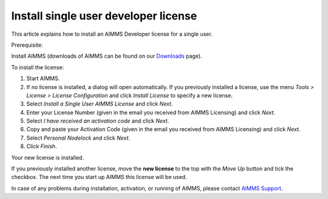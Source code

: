 Install single user developer license
============================================
.. meta::
   :description: This article explains how to install an AIMMS Developer license for a single user.
   :keywords: license, activation, install, developer

This article explains how to install an AIMMS Developer license for a single user.

Prerequisite:

Install AIMMS (downloads of AIMMS can be found on our `Downloads <https://www.aimms.com/support/downloads/>`_ page).

To install the license:

#. Start AIMMS.

#. If no license is installed, a dialog will open automatically. If you previously installed a license, use the menu *Tools > License > License Configuration* and click *Install License* to specify a new license.

#. Select *Install a Single User AIMMS License* and click *Next*.

#. Enter your License Number (given in the email you received from AIMMS Licensing) and click *Next*.

#. Select *I have received an activation code* and click *Next*.

#. Copy and paste your Activation Code (given in the email you received from AIMMS Licensing) and click *Next*.

#. Select *Personal Nodelock* and click *Next*.

#. Click *Finish*.

Your new license is installed.

If you previously installed another license, move the **new license** to the top with the *Move Up* button and tick the checkbox. The next time you start up AIMMS this license will be used.

In case of any problems during installation, activation, or running of AIMMS, please contact `AIMMS Support <mailto:support@aimms.com>`_.
